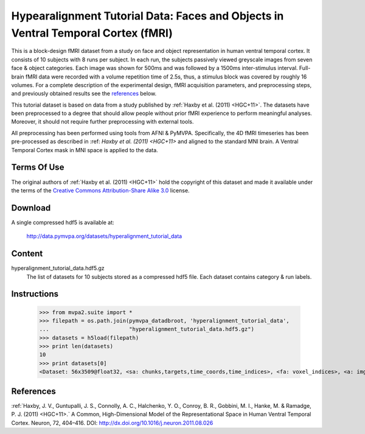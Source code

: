 .. _datadb_hyperalignment_tutorial_data:

************************************************************************
Hypearalignment Tutorial Data: Faces and Objects in Ventral Temporal Cortex (fMRI)
************************************************************************

This is a block-design fMRI dataset from a study on face and object
representation in human ventral temporal cortex.  It consists of 10 subjects
with 8 runs per subject. In each run, the subjects passively viewed greyscale
images from seven face & object categories. Each image was shown for 500ms 
and was followed by a 1500ms inter-stimulus interval.  Full-brain fMRI data 
were recorded with a volume repetition time of 2.5s, thus, a stimulus block 
was covered by roughly 16 volumes. For a complete description of the experimental 
design, fMRI acquisition parameters, and preprocessing steps, and previously 
obtained results see the references_ below.

This tutorial dataset is based on data from a study published by :ref:`Haxby
et al. (2011) <HGC+11>`. The datasets have been preprocessed to a degree that should
allow people without prior fMRI experience to perform meaningful analyses.
Moreover, it should not require further preprocessing with external tools.

All preprocessing has been performed using tools from AFNI & PyMVPA. 
Specifically, the 4D fMRI timeseries has been pre-processed as described in 
:ref: `Haxby et al. (2011) <HGC+11>` and aligned to the standard MNI brain.
A Ventral Temporal Cortex mask in MNI space is applied to the data.

Terms Of Use
============

The original authors of :ref:`Haxby et al. (2011) <HGC+11>` hold the copyright
of this dataset and made it available under the terms of the `Creative Commons
Attribution-Share Alike 3.0`_ license.

.. _Creative Commons Attribution-Share Alike 3.0: http://creativecommons.org/licenses/by-sa/3.0/


Download
========

A single compressed hdf5 is available at:

  http://data.pymvpa.org/datasets/hyperalignment_tutorial_data


Content
=======================

hyperalignment_tutorial_data.hdf5.gz
    The list of datasets for 10 subjects stored as a compressed hdf5 file.
    Each dataset contains category & run labels.


Instructions
============

  >>> from mvpa2.suite import *
  >>> filepath = os.path.join(pymvpa_datadbroot, 'hyperalignment_tutorial_data',
  ...                         "hyperalignment_tutorial_data.hdf5.gz")
  >>> datasets = h5load(filepath)
  >>> print len(datasets)
  10
  >>> print datasets[0]
  <Dataset: 56x3509@float32, <sa: chunks,targets,time_coords,time_indices>, <fa: voxel_indices>, <a: imghdr,imgtype,mapper,voxel_dim,voxel_eldim>>


References
==========

:ref:`Haxby, J. V., Guntupalli, J. S., Connolly, A. C., Halchenko, Y. O., 
Conroy, B. R., Gobbini, M. I., Hanke, M. & Ramadge, P. J. (2011) <HGC+11>.` 
A Common, High-Dimensional Model of the Representational Space in Human 
Ventral Temporal Cortex. Neuron, 72, 404–416. 
DOI: http://dx.doi.org/10.1016/j.neuron.2011.08.026
